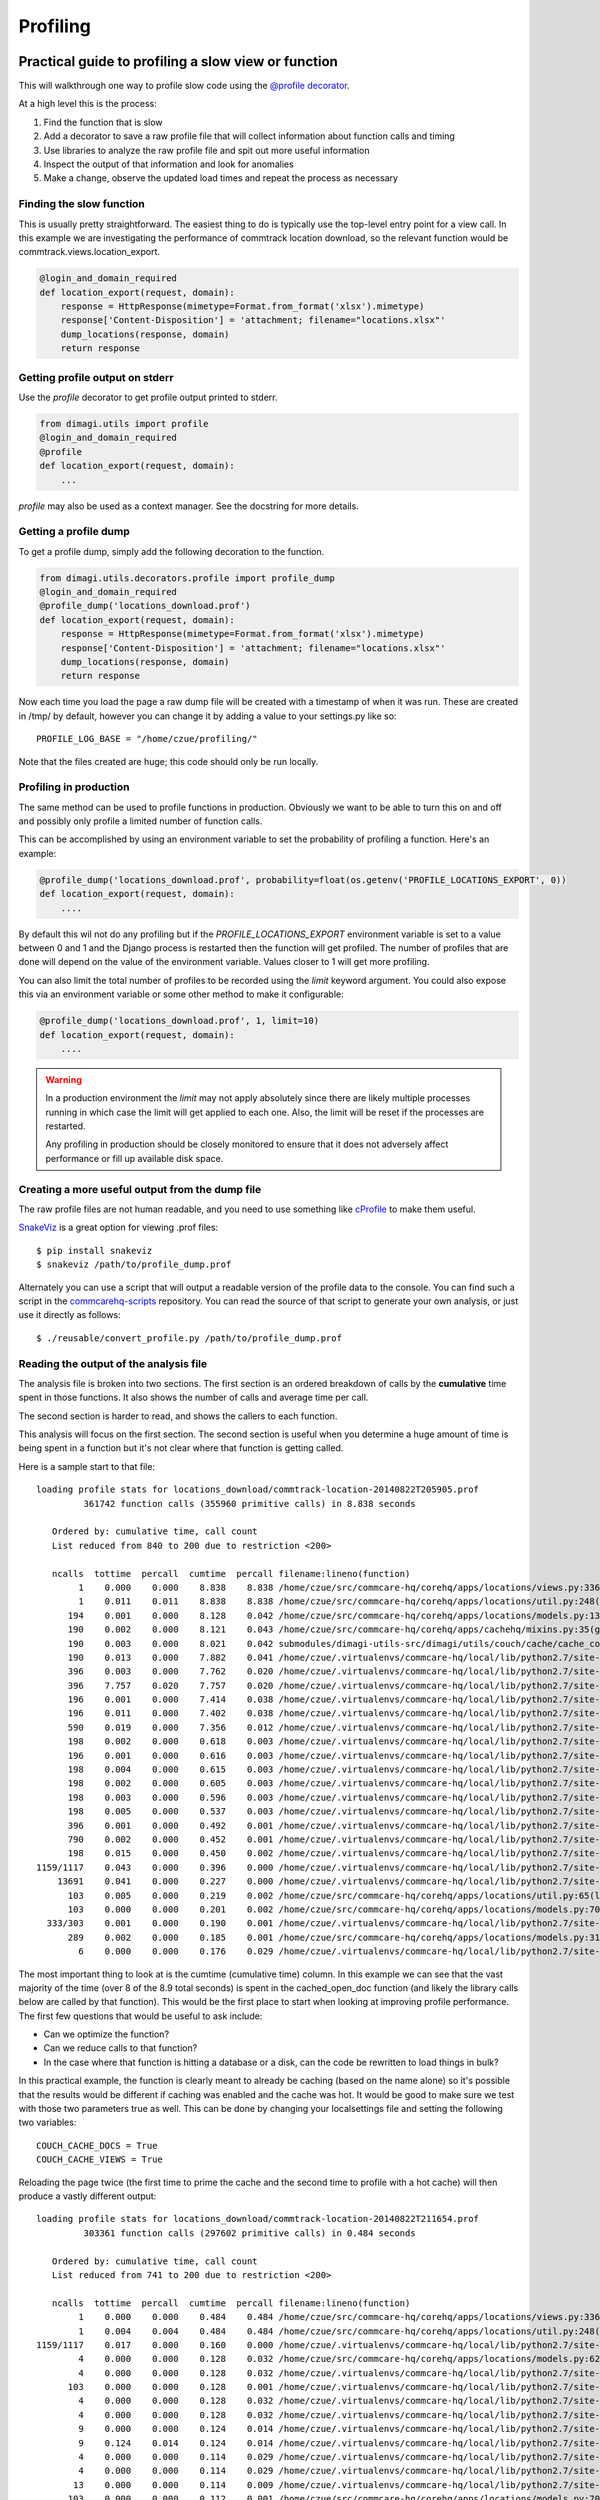Profiling
=========

Practical guide to profiling a slow view or function
~~~~~~~~~~~~~~~~~~~~~~~~~~~~~~~~~~~~~~~~~~~~~~~~~~~~

This will walkthrough one way to profile slow code using the `@profile decorator <https://github.com/dimagi/dimagi-utils/blob/master/dimagi/utils/decorators/profile.py>`_.

At a high level this is the process:

#. Find the function that is slow
#. Add a decorator to save a raw profile file that will collect information about function calls and timing
#. Use libraries to analyze the raw profile file and spit out more useful information
#. Inspect the output of that information and look for anomalies
#. Make a change, observe the updated load times and repeat the process as necessary

Finding the slow function
^^^^^^^^^^^^^^^^^^^^^^^^^

This is usually pretty straightforward.
The easiest thing to do is typically use the top-level entry point for a view call.
In this example we are investigating the performance of commtrack location download, so the relevant function would be commtrack.views.location_export.

.. code-block:: python

    @login_and_domain_required
    def location_export(request, domain):
        response = HttpResponse(mimetype=Format.from_format('xlsx').mimetype)
        response['Content-Disposition'] = 'attachment; filename="locations.xlsx"'
        dump_locations(response, domain)
        return response

Getting profile output on stderr
^^^^^^^^^^^^^^^^^^^^^^^^^^^^^^^^

Use the `profile` decorator to get profile output printed to stderr.

.. code-block:: python

    from dimagi.utils import profile
    @login_and_domain_required
    @profile
    def location_export(request, domain):
        ...

`profile` may also be used as a context manager. See the docstring for more
details.

Getting a profile dump
^^^^^^^^^^^^^^^^^^^^^^

To get a profile dump, simply add the following decoration to the function.

.. code-block:: python

    from dimagi.utils.decorators.profile import profile_dump
    @login_and_domain_required
    @profile_dump('locations_download.prof')
    def location_export(request, domain):
        response = HttpResponse(mimetype=Format.from_format('xlsx').mimetype)
        response['Content-Disposition'] = 'attachment; filename="locations.xlsx"'
        dump_locations(response, domain)
        return response

Now each time you load the page a raw dump file will be created with a timestamp of when it was run.
These are created in /tmp/ by default, however you can change it by adding a value to your settings.py like so::

    PROFILE_LOG_BASE = "/home/czue/profiling/"

Note that the files created are huge; this code should only be run locally.

Profiling in production
^^^^^^^^^^^^^^^^^^^^^^^
The same method can be used to profile functions in production. Obviously we want to be able to
turn this on and off and possibly only profile a limited number of function calls.

This can be accomplished by using an environment variable to set the probability of profiling a function.
Here's an example:

.. code-block:: python

    @profile_dump('locations_download.prof', probability=float(os.getenv('PROFILE_LOCATIONS_EXPORT', 0))
    def location_export(request, domain):
        ....

By default this wil not do any profiling but if the `PROFILE_LOCATIONS_EXPORT` environment variable
is set to a value between 0 and 1 and the Django process is restarted then the function will
get profiled. The number of profiles that are done will depend on the value of the environment
variable. Values closer to 1 will get more profiling.

You can also limit the total number of profiles to be recorded using the `limit` keyword argument.
You could also expose this via an environment variable or some other method to make it configurable:

.. code-block:: python

    @profile_dump('locations_download.prof', 1, limit=10)
    def location_export(request, domain):
        ....

.. warning:: In a production environment the `limit` may not apply absolutely since there are likely
    multiple processes running in which case the limit will get applied to each one. Also, the limit will be reset
    if the processes are restarted.

    Any profiling in production should be closely monitored to ensure that
    it does not adversely affect performance or fill up available disk space.

Creating a more useful output from the dump file
^^^^^^^^^^^^^^^^^^^^^^^^^^^^^^^^^^^^^^^^^^^^^^^^

The raw profile files are not human readable, and you need to use something
like `cProfile <https://docs.python.org/2/library/profile.html#module-cProfile>`_ to make them
useful.

`SnakeViz`_ is a great option for viewing .prof files::

    $ pip install snakeviz
    $ snakeviz /path/to/profile_dump.prof

Alternately you can use a script that will output a readable version of the profile data to the console.
You can find such a script in the `commcarehq-scripts`_ repository.
You can read the source of that script to generate your own analysis, or just
use it directly as follows::

    $ ./reusable/convert_profile.py /path/to/profile_dump.prof

.. _snakeviz: https://jiffyclub.github.io/snakeviz/
.. _commcarehq-scripts: https://github.com/dimagi/commcarehq-scripts/blob/master/reusable/convert_profile.py



Reading the output of the analysis file
^^^^^^^^^^^^^^^^^^^^^^^^^^^^^^^^^^^^^^^

The analysis file is broken into two sections.
The first section is an ordered breakdown of calls by the **cumulative** time spent in those functions.
It also shows the number of calls and average time per call.

The second section is harder to read, and shows the callers to each function.

This analysis will focus on the first section.
The second section is useful when you determine a huge amount of time is being spent in a function but it's not clear where that function is getting called.

Here is a sample start to that file::

    loading profile stats for locations_download/commtrack-location-20140822T205905.prof
             361742 function calls (355960 primitive calls) in 8.838 seconds

       Ordered by: cumulative time, call count
       List reduced from 840 to 200 due to restriction <200>

       ncalls  tottime  percall  cumtime  percall filename:lineno(function)
            1    0.000    0.000    8.838    8.838 /home/czue/src/commcare-hq/corehq/apps/locations/views.py:336(location_export)
            1    0.011    0.011    8.838    8.838 /home/czue/src/commcare-hq/corehq/apps/locations/util.py:248(dump_locations)
          194    0.001    0.000    8.128    0.042 /home/czue/src/commcare-hq/corehq/apps/locations/models.py:136(parent)
          190    0.002    0.000    8.121    0.043 /home/czue/src/commcare-hq/corehq/apps/cachehq/mixins.py:35(get)
          190    0.003    0.000    8.021    0.042 submodules/dimagi-utils-src/dimagi/utils/couch/cache/cache_core/api.py:65(cached_open_doc)
          190    0.013    0.000    7.882    0.041 /home/czue/.virtualenvs/commcare-hq/local/lib/python2.7/site-packages/couchdbkit/client.py:362(open_doc)
          396    0.003    0.000    7.762    0.020 /home/czue/.virtualenvs/commcare-hq/local/lib/python2.7/site-packages/http_parser/_socketio.py:56(readinto)
          396    7.757    0.020    7.757    0.020 /home/czue/.virtualenvs/commcare-hq/local/lib/python2.7/site-packages/http_parser/_socketio.py:24(<lambda>)
          196    0.001    0.000    7.414    0.038 /home/czue/.virtualenvs/commcare-hq/local/lib/python2.7/site-packages/couchdbkit/resource.py:40(json_body)
          196    0.011    0.000    7.402    0.038 /home/czue/.virtualenvs/commcare-hq/local/lib/python2.7/site-packages/restkit/wrappers.py:270(body_string)
          590    0.019    0.000    7.356    0.012 /home/czue/.virtualenvs/commcare-hq/local/lib/python2.7/site-packages/http_parser/reader.py:19(readinto)
          198    0.002    0.000    0.618    0.003 /home/czue/.virtualenvs/commcare-hq/local/lib/python2.7/site-packages/couchdbkit/resource.py:69(request)
          196    0.001    0.000    0.616    0.003 /home/czue/.virtualenvs/commcare-hq/local/lib/python2.7/site-packages/restkit/resource.py:105(get)
          198    0.004    0.000    0.615    0.003 /home/czue/.virtualenvs/commcare-hq/local/lib/python2.7/site-packages/restkit/resource.py:164(request)
          198    0.002    0.000    0.605    0.003 /home/czue/.virtualenvs/commcare-hq/local/lib/python2.7/site-packages/restkit/client.py:415(request)
          198    0.003    0.000    0.596    0.003 /home/czue/.virtualenvs/commcare-hq/local/lib/python2.7/site-packages/restkit/client.py:293(perform)
          198    0.005    0.000    0.537    0.003 /home/czue/.virtualenvs/commcare-hq/local/lib/python2.7/site-packages/restkit/client.py:456(get_response)
          396    0.001    0.000    0.492    0.001 /home/czue/.virtualenvs/commcare-hq/local/lib/python2.7/site-packages/http_parser/http.py:135(headers)
          790    0.002    0.000    0.452    0.001 /home/czue/.virtualenvs/commcare-hq/local/lib/python2.7/site-packages/http_parser/http.py:50(_check_headers_complete)
          198    0.015    0.000    0.450    0.002 /home/czue/.virtualenvs/commcare-hq/local/lib/python2.7/site-packages/http_parser/http.py:191(__next__)
    1159/1117    0.043    0.000    0.396    0.000 /home/czue/.virtualenvs/commcare-hq/local/lib/python2.7/site-packages/jsonobject/base.py:559(__init__)
        13691    0.041    0.000    0.227    0.000 /home/czue/.virtualenvs/commcare-hq/local/lib/python2.7/site-packages/jsonobject/base.py:660(__setitem__)
          103    0.005    0.000    0.219    0.002 /home/czue/src/commcare-hq/corehq/apps/locations/util.py:65(location_custom_properties)
          103    0.000    0.000    0.201    0.002 /home/czue/src/commcare-hq/corehq/apps/locations/models.py:70(<genexpr>)
      333/303    0.001    0.000    0.190    0.001 /home/czue/.virtualenvs/commcare-hq/local/lib/python2.7/site-packages/jsonobject/base.py:615(wrap)
          289    0.002    0.000    0.185    0.001 /home/czue/src/commcare-hq/corehq/apps/locations/models.py:31(__init__)
            6    0.000    0.000    0.176    0.029 /home/czue/.virtualenvs/commcare-hq/local/lib/python2.7/site-packages/couchdbkit/client.py:1024(_fetch_if_needed)

.. seealso:: `Description of columns <https://docs.python.org/2/library/profile.html#instant-user-s-manual>`_

The most important thing to look at is the cumtime (cumulative time) column.
In this example we can see that the vast majority of the time (over 8 of the 8.9 total seconds) is spent in the cached_open_doc function (and likely the library calls below are called by that function).
This would be the first place to start when looking at improving profile performance.
The first few questions that would be useful to ask include:

* Can we optimize the function?
* Can we reduce calls to that function?
* In the case where that function is hitting a database or a disk, can the code be rewritten to load things in bulk?

In this practical example, the function is clearly meant to already be caching (based on the name alone) so it's possible that the results would be different if caching was enabled and the cache was hot.
It would be good to make sure we test with those two parameters true as well.
This can be done by changing your localsettings file and setting the following two variables::

    COUCH_CACHE_DOCS = True
    COUCH_CACHE_VIEWS = True

Reloading the page twice (the first time to prime the cache and the second time to profile with a hot cache) will then produce a vastly different output::

    loading profile stats for locations_download/commtrack-location-20140822T211654.prof
             303361 function calls (297602 primitive calls) in 0.484 seconds

       Ordered by: cumulative time, call count
       List reduced from 741 to 200 due to restriction <200>

       ncalls  tottime  percall  cumtime  percall filename:lineno(function)
            1    0.000    0.000    0.484    0.484 /home/czue/src/commcare-hq/corehq/apps/locations/views.py:336(location_export)
            1    0.004    0.004    0.484    0.484 /home/czue/src/commcare-hq/corehq/apps/locations/util.py:248(dump_locations)
    1159/1117    0.017    0.000    0.160    0.000 /home/czue/.virtualenvs/commcare-hq/local/lib/python2.7/site-packages/jsonobject/base.py:559(__init__)
            4    0.000    0.000    0.128    0.032 /home/czue/src/commcare-hq/corehq/apps/locations/models.py:62(filter_by_type)
            4    0.000    0.000    0.128    0.032 /home/czue/.virtualenvs/commcare-hq/local/lib/python2.7/site-packages/couchdbkit/client.py:986(all)
          103    0.000    0.000    0.128    0.001 /home/czue/.virtualenvs/commcare-hq/local/lib/python2.7/site-packages/couchdbkit/client.py:946(iterator)
            4    0.000    0.000    0.128    0.032 /home/czue/.virtualenvs/commcare-hq/local/lib/python2.7/site-packages/couchdbkit/client.py:1024(_fetch_if_needed)
            4    0.000    0.000    0.128    0.032 /home/czue/.virtualenvs/commcare-hq/local/lib/python2.7/site-packages/couchdbkit/client.py:995(fetch)
            9    0.000    0.000    0.124    0.014 /home/czue/.virtualenvs/commcare-hq/local/lib/python2.7/site-packages/http_parser/_socketio.py:56(readinto)
            9    0.124    0.014    0.124    0.014 /home/czue/.virtualenvs/commcare-hq/local/lib/python2.7/site-packages/http_parser/_socketio.py:24(<lambda>)
            4    0.000    0.000    0.114    0.029 /home/czue/.virtualenvs/commcare-hq/local/lib/python2.7/site-packages/couchdbkit/resource.py:40(json_body)
            4    0.000    0.000    0.114    0.029 /home/czue/.virtualenvs/commcare-hq/local/lib/python2.7/site-packages/restkit/wrappers.py:270(body_string)
           13    0.000    0.000    0.114    0.009 /home/czue/.virtualenvs/commcare-hq/local/lib/python2.7/site-packages/http_parser/reader.py:19(readinto)
          103    0.000    0.000    0.112    0.001 /home/czue/src/commcare-hq/corehq/apps/locations/models.py:70(<genexpr>)
        13691    0.018    0.000    0.094    0.000 /home/czue/.virtualenvs/commcare-hq/local/lib/python2.7/site-packages/jsonobject/base.py:660(__setitem__)
          103    0.002    0.000    0.091    0.001 /home/czue/src/commcare-hq/corehq/apps/locations/util.py:65(location_custom_properties)
          194    0.000    0.000    0.078    0.000 /home/czue/src/commcare-hq/corehq/apps/locations/models.py:136(parent)
          190    0.000    0.000    0.076    0.000 /home/czue/src/commcare-hq/corehq/apps/cachehq/mixins.py:35(get)
          103    0.000    0.000    0.075    0.001 submodules/dimagi-utils-src/dimagi/utils/couch/database.py:50(iter_docs)
            4    0.000    0.000    0.075    0.019 submodules/dimagi-utils-src/dimagi/utils/couch/bulk.py:81(get_docs)
            4    0.000    0.000    0.073    0.018 /home/czue/.virtualenvs/commcare-hq/local/lib/python2.7/site-packages/requests/api.py:80(post)

Yikes! It looks like this is already quite fast with a hot cache!
And there don't appear to be any obvious candidates for further optimization.
If it is still a problem it may be an indication that we need to prime the cache better, or increase the amount of data we are testing with locally to see more interesting results.

Aggregating data from multiple runs
^^^^^^^^^^^^^^^^^^^^^^^^^^^^^^^^^^^

In some cases it is useful to run a function a number of times and aggregate the profile data.
To do this follow the steps above to create a set of '.prof' files (one for each run of the function) then use the
`gather_profile_stats.py`_ script to aggregate the data.

This will produce a file which can be analysed with the `convert_profile.py`_ script.

.. _gather_profile_stats.py: https://github.com/dimagi/commcarehq-scripts/blob/master/reusable/gather_profile_stats.py
.. _convert_profile.py: https://github.com/dimagi/commcarehq-scripts/blob/master/reusable/convert_profile.py

Additional references
^^^^^^^^^^^^^^^^^^^^^
* http://django-extensions.readthedocs.org/en/latest/runprofileserver.html

Memory profiling
~~~~~~~~~~~~~~~~

Refer to these resources which provide good information on memory profiling:

* `Diagnosing memory leaks <http://chase-seibert.github.io/blog/2013/08/03/diagnosing-memory-leaks-python.html>`_
* `Using heapy <http://smira.ru/wp-content/uploads/2011/08/heapy.html>`_
* `Diving into python memory <https://github.com/CyrilPeponnet/cyrilpeponnet.github.com/blob/master/_posts/2014-09-18-diving-into-python-memory.md>`_
* `Memory usage graphs with ps <http://brunogirin.blogspot.com.au/2010/09/memory-usage-graphs-with-ps-and-gnuplot.html>`_
    * `while true; do ps -C python -o etimes=,pid=,%mem=,vsz= >> mem.txt; sleep 1; done`

* You can also use the "resident_set_size" decorator and context manager to print the amount of memory allocated to python before and after the method you think is causing memory leaks:


.. code-block:: python

    from dimagi.utils.decorators.profile import resident_set_size

    @resident_set_size()
    def function_that_uses_a_lot_of_memory:
        [u'{}'.format(x) for x in range(1,100000)]

    def somewhere_else():
        with resident_set_size(enter_debugger=True):
            # the enter_debugger param will enter a pdb session after your method has run so you can do more exploration
            # do memory intensive things
